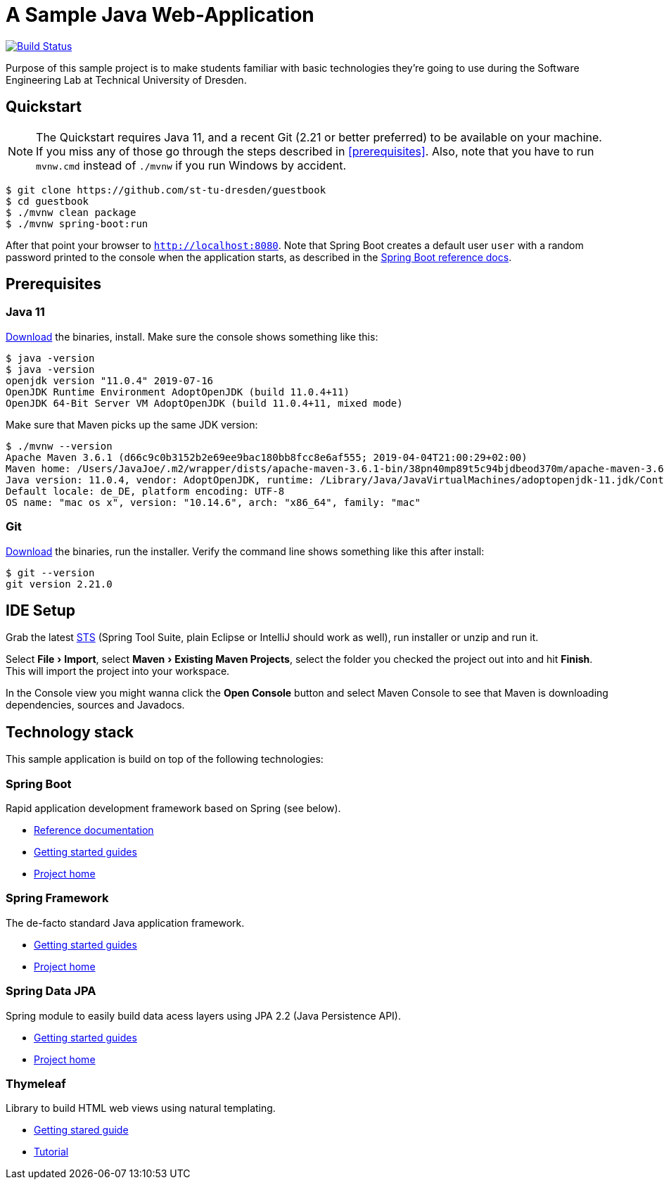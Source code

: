 # A Sample Java Web-Application
:experimental:

image:https://travis-ci.org/st-tu-dresden/guestbook.svg?branch=master["Build Status", link="https://travis-ci.org/st-tu-dresden/guestbook"]

Purpose of this sample project is to make students familiar with basic technologies they're going to use during the Software Engineering Lab at Technical University of Dresden.

## Quickstart

NOTE: The Quickstart requires Java 11, and a recent Git (2.21 or better preferred) to be available on your machine. If you miss any of those go through the steps described in <<prerequisites>>.
Also, note that you have to run `mvnw.cmd` instead of `./mvnw` if you run Windows by accident.

[source, shell]
----
$ git clone https://github.com/st-tu-dresden/guestbook
$ cd guestbook
$ ./mvnw clean package
$ ./mvnw spring-boot:run
----

After that point your browser to `http://localhost:8080`. Note that Spring Boot creates a default user `user` with a random password printed to the console when the application starts, as described in the https://docs.spring.io/spring-boot/docs/current/reference/htmlsingle/#boot-features-security[Spring Boot reference docs].

## Prerequisites

### Java 11

https://adoptopenjdk.net/?variant=openjdk11[Download] the binaries, install. Make sure the console shows something like this:

[source, bash]
----
$ java -version
$ java -version
openjdk version "11.0.4" 2019-07-16
OpenJDK Runtime Environment AdoptOpenJDK (build 11.0.4+11)
OpenJDK 64-Bit Server VM AdoptOpenJDK (build 11.0.4+11, mixed mode)
----

Make sure that Maven picks up the same JDK version:

[source, bash]
----
$ ./mvnw --version
Apache Maven 3.6.1 (d66c9c0b3152b2e69ee9bac180bb8fcc8e6af555; 2019-04-04T21:00:29+02:00)
Maven home: /Users/JavaJoe/.m2/wrapper/dists/apache-maven-3.6.1-bin/38pn40mp89t5c94bjdbeod370m/apache-maven-3.6.1
Java version: 11.0.4, vendor: AdoptOpenJDK, runtime: /Library/Java/JavaVirtualMachines/adoptopenjdk-11.jdk/Contents/Home
Default locale: de_DE, platform encoding: UTF-8
OS name: "mac os x", version: "10.14.6", arch: "x86_64", family: "mac"
----

### Git

http://git-scm.com/download[Download] the binaries, run the installer. Verify the command line shows something like this after install:

[source, bash]
----
$ git --version
git version 2.21.0
----

## IDE Setup

Grab the latest https://spring.io/tools[STS] (Spring Tool Suite, plain Eclipse or IntelliJ should work as well), run installer or unzip and run it.

Select menu:File[Import], select menu:Maven[Existing Maven Projects], select the folder you checked the project out into and hit btn:[Finish]. This will import the project into your workspace.

In the Console view you might wanna click the btn:[Open Console] button and select Maven Console to see that Maven is downloading dependencies, sources and Javadocs.

## Technology stack

This sample application is build on top of the following technologies:

### Spring Boot

Rapid application development framework based on Spring (see below).

- https://docs.spring.io/spring-boot/docs/current/reference/htmlsingle[Reference documentation]
- https://spring.io/guides[Getting started guides]
- https://projects.spring.io/spring-boot[Project home]

### Spring Framework

The de-facto standard Java application framework.

- https://spring.io/guides[Getting started guides]
- https://projects.spring.io/spring-framework[Project home]

### Spring Data JPA

Spring module to easily build data acess layers using JPA 2.2 (Java Persistence API).

- https://spring.io/guides?filter=jpa[Getting started guides]
- https://projects.spring.io/spring-data-jpa[Project home]

### Thymeleaf

Library to build HTML web views using natural templating.

- https://spring.io/guides/gs/serving-web-content[Getting stared guide]
- https://www.thymeleaf.org/doc/tutorials/3.0/usingthymeleaf.html[Tutorial]

